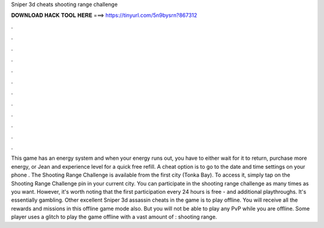 Sniper 3d cheats shooting range challenge

𝐃𝐎𝐖𝐍𝐋𝐎𝐀𝐃 𝐇𝐀𝐂𝐊 𝐓𝐎𝐎𝐋 𝐇𝐄𝐑𝐄 ===> https://tinyurl.com/5n9bysrn?867312

.

.

.

.

.

.

.

.

.

.

.

.

This game has an energy system and when your energy runs out, you have to either wait for it to return, purchase more energy, or Jean and experience level for a quick free refill. A cheat option is to go to the date and time settings on your phone . The Shooting Range Challenge is available from the first city (Tonka Bay). To access it, simply tap on the Shooting Range Challenge pin in your current city. You can participate in the shooting range challenge as many times as you want. However, it's worth noting that the first participation every 24 hours is free - and additional playthroughs. It's essentially gambling. Other excellent Sniper 3d assassin cheats in the game is to play offline. You will receive all the rewards and missions in this offline game mode also. But you will not be able to play any PvP while you are offline. Some player uses a glitch to play the game offline with a vast amount of : shooting range.